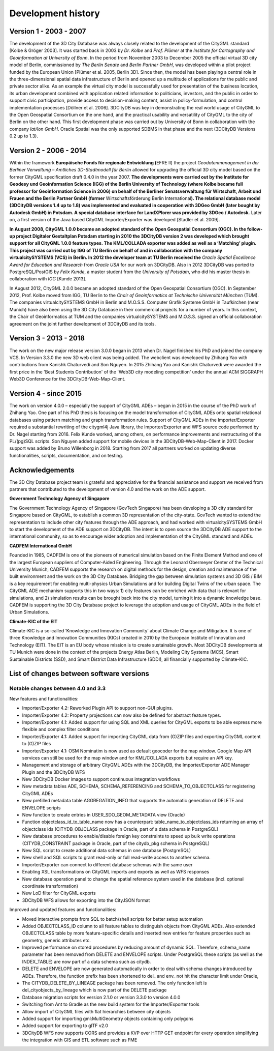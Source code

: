 Development history
===================

Version 1 - 2003 - 2007
-----------------------

The development of the 3D City Database was always closely related to
the development of the CityGML standard [Kolbe & Gröger 2003]. It was
started back in 2003 by *Dr. Kolbe* and *Prof. Plümer* at the *Institute
for Cartography and Geoinformation at University of Bonn*. In the period
from November 2003 to December 2005 the official virtual 3D city model
of Berlin, commissioned by *The Berlin Senate* and *Berlin Partner
GmbH*, was developed within a pilot project funded by the European Union
[Plümer et al. 2005, Berlin 3D]. Since then, the model has been playing
a central role in the three-dimensional spatial data infrastructure of
Berlin and opened up a multitude of applications for the public and
private sector alike. As an example the virtual city model is
successfully used for presentation of the business location, its urban
development combined with application related information to
politicians, investors, and the public in order to support civic
participation, provide access to decision-making content, assist in
policy-formulation, and control implementation processes [Döllner et al.
2006]. 3DCityDB was key in demonstrating the real world usage of CityGML
to the Open Geospatial Consortium on the one hand, and the practical
usability and versatility of CityGML to the city of Berlin on the other
hand. This first develop­ment phase was carried out by University of
Bonn in collaboration with the company *lat/lon GmbH*. Oracle Spatial
was the only supported SDBMS in that phase and the next (3DCityDB
Versions 0.2 up to 1.3).


Version 2 - 2006 - 2014
-----------------------

Within the framework **Europäische Fonds für regionale Entwicklung
(**\ EFRE II) the project *Geodatenmanagement in der Berliner Verwaltung
– Amtliches 3D-Stadtmodell für Berlin* allowed for upgrading the
official 3D city model based on the former CityGML specification draft
0.4.0 in the year 2007. **The developments were carried out by the
Institute for Geodesy und Geoinformation Science (IGG) of the Berlin
University of Technology (where Kolbe became full professor for
Geoinformation Science in 2006) on behalf of the Berliner
Senatsverwaltung für Wirtschaft, Arbeit und Frauen and the Berlin
Partner GmbH (former** Wirtschaftsförderung Berlin International\ **).
The relational database model (3DCityDB versions 1.4 up to 1.8) was
implemented and evaluated in cooperation with 3DGeo GmbH (later bought
by Autodesk GmbH) in Potsdam. A special database interface for
LandXPlorer was provided by 3DGeo / Autodesk.** Later on, a first
version of the Java based CityGML Importer/Exporter was developed
[Stadler et al. 2009].

**In August 2008, CityGML 1.0.0 became an adopted standard of the Open
Geospatial Consortium (OGC). In the follow-up project Digitaler
Gestaltplan Potsdam starting in 2010 the 3DCityDB version 2 was
developed which brought support for all CityGML 1.0.0 feature types. The
KML/COLLADA exporter was added as well as a ‘Matching’ plugin. This
project was carried out by IGG of TU Berlin on behalf of and in
collaboration with the company virtualcitySYSTEMS (VCS) in Berlin. In
2012 the developer team at TU Berlin received the** *Oracle Spatial
Excellence Award for Education and Research* from *Oracle USA* for our
work on 3DCityDB. Also in 2012 3DCityDB was ported to PostgreSQL/PostGIS
by *Felix Kunde*, a master student from the *University of Potsdam*, who
did his master thesis in collaboration with *IGG* [Kunde 2013].

In August 2012, CityGML 2.0.0 became an adopted standard of the Open
Geospatial Consor­tium (OGC). In September 2012, Prof. Kolbe moved from
IGG, TU Berlin to the *Chair of Geoinformatics at Technische Universität
München* (TUM). The companies virtualcity­SYSTEMS GmbH in Berlin and
M.O.S.S. Computer Grafik Systeme GmbH in Taufkirchen (near Munich) have
also been using the 3D City Database in their commercial projects for a
number of years. In this context, the Chair of Geoinformatics at TUM and
the companies virtualcitySYSTEMS and M.O.S.S. signed an official
collaboration agreement on the joint further development of 3DCityDB and
its tools.


Version 3 - 2013 - 2018
-----------------------

The work on the new major release version 3.0.0 began in 2013
when Dr. Nagel finished his PhD and joined the company VCS. In Version
3.3.0 the new 3D web client was being added. The webclient was developed
by Zhihang Yao with contributions from Kanishk Chaturvedi and Son
Nguyen. In 2015 Zhihang Yao and Kanishk Chaturvedi were awarded the
first price in the 'Best Students Contribution' of the 'Web3D city
modeling competition' under the annual ACM SIGGRAPH Web3D Conference for
the 3DCityDB-Web-Map-Client.


Version 4 - since 2015
-----------------------

The work on version 4.0.0 – especially the support of CityGML ADEs –
began in 2015 in the course of the PhD work of Zhihang Yao. One part of
his PhD thesis is focusing on the model transformation of CityGML ADEs
onto spatial relational databases using pattern matching and graph
transformation rules. Support of CityGML ADEs in the Importer/Exporter
required a substantial rewriting of the citygml4j Java library, the
Importer/Exporter and WFS source code performed by Dr. Nagel starting
from 2016. Felix Kunde worked, among others, on performance improvements
and restructuring of the PL/(pg)SQL scripts. Son Nguyen added support
for mobile devices in the 3DCityDB-Web-Map-Client in 2017. Docker
support was added by Bruno Willenborg in 2018. Starting from 2017 all
partners worked on updating diverse functionalities, scripts,
documentation, and on testing.


Acknowledgements
----------------

The 3D City Database project team is grateful and appreciative for the
financial assistance and support we received from partners that
contributed to the development of version 4.0 and the work on the ADE
support.

**Government Technology Agency of Singapore**

The Government Technology Agency of Singapore (GovTech Singapore) has
been developing a 3D city standard for Singapore based on CityGML, to
establish a common 3D representation of the city-state. GovTech wanted
to extend the representation to include other city features through the
ADE approach, and had worked with virtualcitySYSTEMS GmbH to start the
development of the ADE support on 3DCityDB. The intent is to open source
the 3DCityDB ADE support to the international community, so as to
encourage wider adoption and implementation of the CityGML standard and
ADEs.

**CADFEM International GmbH**

Founded in 1985, CADFEM is one of the pioneers of numerical simulation
based on the Finite Element Method and one of the largest European
suppliers of Computer-Aided Engineering. Through the Leonard Obermeyer
Center of the Technical University Munich, CADFEM supports the research
on digital methods for the design, creation and maintenance of the built
environment and the work on the 3D City Database. Bridging the gap
between simulation systems and 3D GIS / BIM is a key requirement for
enabling multi-physics Urban Simulations and for building Digital Twins
of the urban space. The CityGML ADE mechanism supports this in two ways:
1) city features can be enriched with data that is relevant for
simulations, and 2) simulation results can be brought back into the city
model, turning it into a dynamic knowledge base. CADFEM is supporting
the 3D City Database project to leverage the adoption and usage of
CityGML ADEs in the field of Urban Simulations.

**Climate-KIC of the EIT**

Climate-KIC is a so-called ‘Knowledge and Innovation Community’ about
Climate Change and Mitigation. It is one of three Knowledge and
Innovation Communities (KICs) created in 2010 by the European Institute
of Innovation and Technology (EIT). The EIT is an EU body whose mission
is to create sustainable growth. Most 3DCityDB developments at TU Munich
were done in the context of the projects Energy Atlas Berlin, Modeling
City Systems (MCS), Smart Sustainable Districts (SSD), and Smart
District Data Infrastructure (SDDI), all financially supported by
Climate-KIC.


List of changes between software versions
-----------------------------------------

Notable changes between 4.0 and 3.3
~~~~~~~~~~~~~~~~~~~~~~~~~~~~~~~~~~~

New features and functionalities:

-  Importer/Exporter 4.2: Reworked Plugin API to support non-GUI
   plugins.

-  Importer/Exporter 4.2: Property projections can now also be defined
   for abstract feature types.

-  Importer/Exporter 4.1: Added support for using SQL and XML queries
   for CityGML exports to be able express more flexible and complex
   filter conditions

-  Importer/Exporter 4.1: Added support for importing CityGML data from
   (G)ZIP files and exporting CityGML content to (G)ZIP files

-  Importer/Exporter 4.1: OSM Nominatim is now used as default geocoder
   for the map window. Google Map API services can still be used for the
   map window and for KML/COLLADA exports but require an API key.

-  Management and storage of arbitrary CityGML ADEs with the 3DCityDB,
   the Importer/Exporter ADE Manager Plugin and the 3DCityDB WFS

-  New 3DCityDB Docker images to support continuous integration
   workflows

-  New metadata tables ADE, SCHEMA, SCHEMA_REFERENCING and
   SCHEMA_TO_OBJECTCLASS for registering CityGML ADEs

-  New prefilled metadata table AGGREGATION_INFO that supports the
   automatic generation of DELETE and ENVELOPE scripts

-  New function to create entries in USER_SDO_GEOM_METADATA view
   (Oracle)

-  Function objectclass_id_to_table_name now has a counterpart:
   table_name_to_objectclass_ids returning an array of objectclass ids
   (CITYDB_OBJCLASS package in Oracle, part of a data schema in
   PostgreSQL)

-  New database procedures to enable/disable foreign key constraints to
   speed up bulk write operations (CITYDB_CONSTRAINT package in Oracle,
   part of the citydb_pkg schema in PostgreSQL)

-  New SQL script to create additional data schemas in one database
   (PostgreSQL)

-  New shell and SQL scripts to grant read-only or full read-write
   access to another schema.

-  Importer/Exporter can connect to different database schemas with the
   same user

-  Enabling XSL transformations on CityGML imports and exports as well
   as WFS responses

-  New database operation panel to change the spatial reference system
   used in the database (incl. optional coordinate transformation)

-  New LoD filter for CityGML exports

-  3DCityDB WFS allows for exporting into the CityJSON format

Improved and updated features and functionalities:

-  Moved interactive prompts from SQL to batch/shell scripts for better
   setup automation

-  Added OBJECTCLASS_ID column to all feature tables to distinguish
   objects from CityGML ADEs. Also extended OBJECTCLASS table by more
   feature-specific details and inserted new entries for feature
   properties such as geometry, generic attributes etc.

-  Improved performance on stored procedures by reducing amount of
   dynamic SQL. Therefore, schema_name parameter has been removed from
   DELETE and ENVELOPE scripts. Under PostgreSQL these scripts (as well
   as the INDEX_TABLE) are now part of a data schema such as citydb.

-  DELETE and ENVELOPE are now generated automatically in order to deal
   with schema changes introduced by ADEs. Therefore, the function
   prefix has been shortened to del\_ and env\_ not hit the character
   limit under Oracle,

-  The CITYDB_DELETE_BY_LINEAGE package has been removed. The only
   function left is del_cityobjects_by_lineage which is now part of the
   DELETE package

-  Database migration scripts for version 2.1.0 or version 3.3.0 to
   version 4.0.0

-  Switching from Ant to Gradle as the new build system for the
   Importer/Exporter tools

-  Allow import of CityGML files with flat hierarchies between city
   objects

-  Added support for importing gml:MultiGeometry objects containing only
   polygons

-  Added support for exporting to glTF v2.0

-  3DCityDB WFS now supports CORS and provides a KVP over HTTP GET
   endpoint for every operation simplifying the integration with GIS and
   ETL software such as FME
